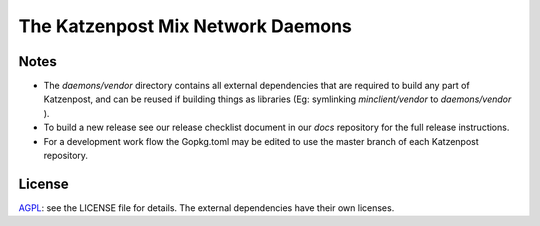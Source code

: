 The Katzenpost Mix Network Daemons
==================================


Notes
-----

* The `daemons/vendor` directory contains all external dependencies
  that are required to build any part of Katzenpost, and can be
  reused if building things as libraries (Eg: symlinking
  `minclient/vendor` to `daemons/vendor` ).

* To build a new release see our release checklist document in our `docs`
  repository for the full release instructions.

* For a development work flow the Gopkg.toml may be edited to use the master
  branch of each Katzenpost repository.

License
-------

`AGPL <https://www.gnu.org/licenses/agpl-3.0.en.html>`_: see the LICENSE file
for details.  The external dependencies have their own licenses.
